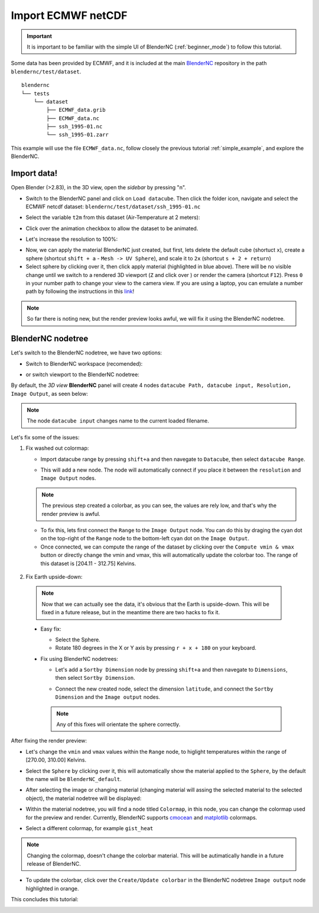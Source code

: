 .. _ECMWF_netcdf:


===================
Import ECMWF netCDF
===================

.. raw:: html

    <style>
        .purple {color:purple}
        .cyan {color:cyan}
        .orange {color:orange}
    </style>


.. role:: purple
.. role:: cyan
.. role:: orange

.. important::
    It is important to be familiar with the simple UI of BlenderNC (:ref:`beginner_mode`) to follow this tutorial.


Some data has been provided by ECMWF, and it is included at the main `BlenderNC <https://github.com/blendernc/blendernc>`_ repository in the path ``blendernc/test/dataset``.

::

    blendernc
    └── tests
        └── dataset
            ├── ECMWF_data.grib
            ├── ECMWF_data.nc
            ├── ssh_1995-01.nc
            └── ssh_1995-01.zarr

This example will use the file ``ECMWF_data.nc``, follow closely the previous tutorial :ref:`simple_example`, and explore the BlenderNC.


Import data!
------------

Open Blender (>2.83), in the 3D view, open the `sidebar` by pressing "n".

- Switch to the BlenderNC panel and click on ``Load datacube``. Then click the folder icon, navigate and select the ECMWF netcdf dataset: ``blendernc/test/dataset/ssh_1995-01.nc``

.. image:: ../../images/ecmwf_example/select_dataset.png
  :width: 100%
  :class: with-shadow

- Select the variable ``t2m`` from this dataset (Air-Temperature at 2 meters):

.. image:: ../../images/ecmwf_example/select_variable.png
  :width: 100%
  :class: with-shadow

- Click over the animation checkbox to allow the dataset to be animated.

.. image:: ../../images/ecmwf_example/select_animate.png
  :width: 100%
  :class: with-shadow

- Let's increase the resolution to 100%:

.. image:: ../../images/ecmwf_example/change_resolution.png
  :width: 100%
  :class: with-shadow

- Now, we can apply the material BlenderNC just created, but first, lets delete the default cube (shortuct ``x``), create a sphere (shortcut ``shift + a`` - ``Mesh -> UV Sphere``), and scale it to ``2x`` (shortcut ``s + 2 + return``)

- Select sphere by clicking over it, then click apply material (highlighted in blue above). There will be no visible change until we switch to a rendered 3D viewport (``Z`` and click over ) or render the camera (shortcut ``F12``). Press ``0`` in your number path to change your view to the camera view. If you are using a laptop, you can emulate a number path by following the instructions in this `link <https://docs.blender.org/manual/en/latest/editors/preferences/input.html>`__!

.. image:: ../../images/ecmwf_example/3D_view.png
  :width: 100%
  :class: with-shadow

.. note::
    So far there is noting new, but the render preview looks awful, we will fix it using the BlenderNC nodetree.

BlenderNC nodetree
------------------

Let's switch to the BlenderNC nodetree, we have two options:

- Switch to :purple:`BlenderNC workspace` (recomended):

.. image:: ../../images/ecmwf_example/change_workspace.png
  :width: 100%
  :class: with-shadow

- or switch viewport to the BlenderNC nodetree:

.. image:: ../../images/ecmwf_example/change_nodetree.png
  :width: 100%
  :class: with-shadow

By default, the `3D view` **BlenderNC** panel will create 4 nodes ``datacube Path, datacube input, Resolution, Image Output``, as seen below:

.. image:: ../../images/ecmwf_example/selected_nodetree.png
  :width: 100%
  :class: with-shadow


.. note::
  The node ``datacube input`` changes name to the current loaded filename.

Let's fix some of the issues:

1. Fix washed out colormap:

   -  Import datacube range by pressing ``shift+a`` and then navegate to ``Datacube``, then select ``datacube Range``.

   .. image:: ../../images/ecmwf_example/add_range_node.png
    :width: 100%
    :class: with-shadow float-left

   -  This will add a new node. The node will automatically connect if you place it between the ``resolution`` and ``Image Output`` nodes.

   .. image:: ../../images/ecmwf_example/connect_range_node.png
    :width: 100%
    :class: with-shadow float-left

   .. note::
    The previous step created a colorbar, as you can see, the values are rely low, and that's why the render preview is awful.

   -  To fix this, lets first connect the ``Range`` to the ``Image Output`` node. You can do this by draging the :cyan:`cyan dot` on the top-right of the ``Range`` node to the bottom-left :cyan:`cyan dot` on the ``Image Output``.
   -  Once connected, we can compute the range of the dataset by clicking over the ``Compute vmin & vmax`` button or directly change the vmin and vmax, this will automatically update the colorbar too. The range of this dataset is [204.11 - 312.75] Kelvins.

  .. image:: ../../images/ecmwf_example/output_range_node.png
    :width: 100%
    :class: with-shadow float-left

2. Fix Earth upside-down:

  .. note::
    Now that we can actually see the data, it's obvious that the Earth is upside-down. This will be fixed in a future release, but in the meantime there are two hacks to fix it.

  - Easy fix:

    - Select the Sphere.
    - Rotate 180 degrees in the X or Y axis by pressing ``r + x + 180`` on your keyboard.

  - Fix using BlenderNC nodetrees:

    - Let's add a ``Sortby Dimension`` node by pressing ``shift+a`` and then navegate to ``Dimensions``, then select ``Sortby Dimension``.

    .. image:: ../../images/ecmwf_example/add_sortby_node.png
      :width: 100%
      :class: with-shadow float-left

    - Connect the new created node, select the dimension ``latitude``, and connect the ``Sortby Dimension`` and the ``Image output`` nodes.

    .. image:: ../../images/ecmwf_example/connect_sortby.png
      :width: 100%
      :class: with-shadow float-left

    .. note:: Any of this fixes will orientate the sphere correctly.

After fixing the render preview:

- Let's change the ``vmin`` and ``vmax`` values within the ``Range`` node, to higlight temperatures within the range of [270.00, 310.00] Kelvins.

.. image:: ../../images/ecmwf_example/change_min_max_values.png
  :width: 100%
  :class: with-shadow

- Select the ``Sphere`` by clicking over it, this will automatically show the material applied to the ``Sphere``, by the default the name will be ``BlenderNC_default``.

.. image:: ../../images/ecmwf_example/change_material.png
  :width: 100%
  :class: with-shadow

- After selecting the image or changing material (changing material will assing the selected material to the selected object), the material nodetree will be displayed:

.. image:: ../../images/ecmwf_example/zoom_colormap_node.png
  :width: 100%
  :class: with-shadow

- Within the material nodetree, you will find a node titled ``Colormap``, in this node, you can change the colormap used for the preview and render. Currently, BlenderNC supports `cmocean <https://matplotlib.org/cmocean/>`_ and `matplotlib <https://matplotlib.org/stable/tutorials/colors/colormaps.html>`_ colormaps.

.. image:: ../../images/ecmwf_example/supported_colorbar.png
  :width: 100%
  :class: with-shadow

- Select a different colormap, for example ``gist_heat``

.. image:: ../../images/ecmwf_example/updated_colormap.png
  :width: 100%
  :class: with-shadow

.. note::
  Changing the colormap, doesn't change the colorbar material. This will be autimatically handle in a future release of BlenderNC.

- To update the colorbar, click over the ``Create/Update colorbar`` in the BlenderNC nodetree ``Image output`` node highlighted in :orange:`orange`.

.. image:: ../../images/ecmwf_example/update_colorbar.png
  :width: 100%
  :class: with-shadow

This concludes this tutorial:

.. image:: ../../images/ecmwf_example/end_tutorial.png
  :width: 100%
  :class: with-shadow